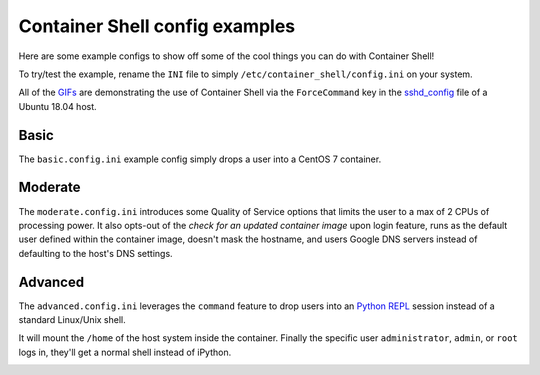 ###############################
Container Shell config examples
###############################
Here are some example configs to show off some of the cool things you can do
with Container Shell!

To try/test the example, rename the ``INI`` file to simply ``/etc/container_shell/config.ini``
on your system.

All of the `GIFs <https://en.wikipedia.org/wiki/GIF>`_ are demonstrating the
use of Container Shell via the ``ForceCommand`` key in the
`sshd_config <https://linux.die.net/man/5/sshd_config>`_ file of a Ubuntu 18.04
host.

Basic
=====
The ``basic.config.ini`` example config simply drops a user into a CentOS 7
container.

.. image:: basic_config.gif


Moderate
========
The ``moderate.config.ini`` introduces some Quality of Service options that
limits the user to a max of 2 CPUs of processing power. It also opts-out of the
*check for an updated container image* upon login feature, runs as the default
user defined within the container image, doesn't mask the hostname, and users
Google DNS servers instead of defaulting to the host's DNS settings.

.. image:: moderate_config.gif


Advanced
========
The ``advanced.config.ini`` leverages the ``command`` feature to drop users into
an `Python REPL <https://en.wikipedia.org/wiki/Read%E2%80%93eval%E2%80%93print_loop>`_
session instead of a standard Linux/Unix shell.

It will mount the ``/home`` of the host system inside the container. Finally the
specific user ``administrator``, ``admin``, or ``root`` logs in, they'll get a
normal shell instead of iPython.

.. image:: advanced_config.gif
